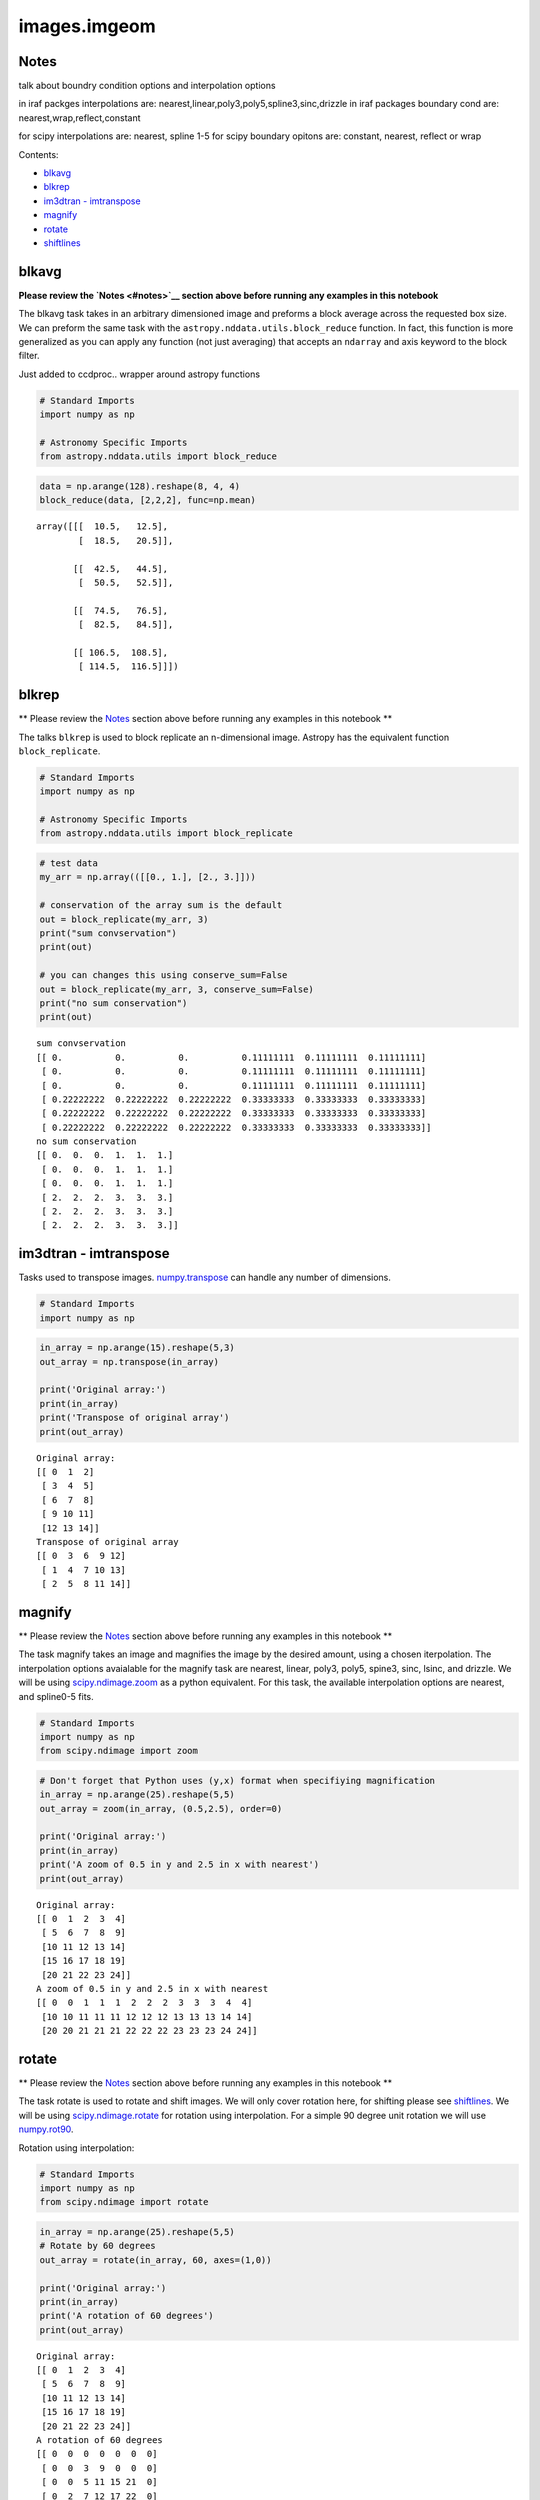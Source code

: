 
images.imgeom
=============

Notes
-----

talk about boundry condition options and interpolation options

in iraf packges interpolations are:
nearest,linear,poly3,poly5,spline3,sinc,drizzle in iraf packages
boundary cond are: nearest,wrap,reflect,constant

for scipy interpolations are: nearest, spline 1-5 for scipy boundary
opitons are: constant, nearest, reflect or wrap

Contents:

-  `blkavg <#blkavg>`__
-  `blkrep <#blkrep>`__
-  `im3dtran - imtranspose <#im3dtran>`__
-  `magnify <#magnify>`__
-  `rotate <#rotate>`__
-  `shiftlines <#shiftlines>`__



blkavg
------

**Please review the `Notes <#notes>`__ section above before running any
examples in this notebook**

The blkavg task takes in an arbitrary dimensioned image and preforms a
block average across the requested box size. We can preform the same
task with the ``astropy.nddata.utils.block_reduce`` function. In fact,
this function is more generalized as you can apply any function (not
just averaging) that accepts an ``ndarray`` and axis keyword to the
block filter.

Just added to ccdproc.. wrapper around astropy functions

.. code:: python

    # Standard Imports
    import numpy as np
    
    # Astronomy Specific Imports
    from astropy.nddata.utils import block_reduce

.. code:: python

    data = np.arange(128).reshape(8, 4, 4)
    block_reduce(data, [2,2,2], func=np.mean)




.. parsed-literal::

    array([[[  10.5,   12.5],
            [  18.5,   20.5]],
    
           [[  42.5,   44.5],
            [  50.5,   52.5]],
    
           [[  74.5,   76.5],
            [  82.5,   84.5]],
    
           [[ 106.5,  108.5],
            [ 114.5,  116.5]]])





blkrep
------

\*\* Please review the `Notes <#notes>`__ section above before running
any examples in this notebook \*\*

The talks ``blkrep`` is used to block replicate an n-dimensional image.
Astropy has the equivalent function ``block_replicate``.

.. code:: python

    # Standard Imports
    import numpy as np
    
    # Astronomy Specific Imports
    from astropy.nddata.utils import block_replicate

.. code:: python

    # test data
    my_arr = np.array(([[0., 1.], [2., 3.]]))
    
    # conservation of the array sum is the default
    out = block_replicate(my_arr, 3)
    print("sum convservation")
    print(out)
    
    # you can changes this using conserve_sum=False
    out = block_replicate(my_arr, 3, conserve_sum=False)
    print("no sum conservation")
    print(out)


.. parsed-literal::

    sum convservation
    [[ 0.          0.          0.          0.11111111  0.11111111  0.11111111]
     [ 0.          0.          0.          0.11111111  0.11111111  0.11111111]
     [ 0.          0.          0.          0.11111111  0.11111111  0.11111111]
     [ 0.22222222  0.22222222  0.22222222  0.33333333  0.33333333  0.33333333]
     [ 0.22222222  0.22222222  0.22222222  0.33333333  0.33333333  0.33333333]
     [ 0.22222222  0.22222222  0.22222222  0.33333333  0.33333333  0.33333333]]
    no sum conservation
    [[ 0.  0.  0.  1.  1.  1.]
     [ 0.  0.  0.  1.  1.  1.]
     [ 0.  0.  0.  1.  1.  1.]
     [ 2.  2.  2.  3.  3.  3.]
     [ 2.  2.  2.  3.  3.  3.]
     [ 2.  2.  2.  3.  3.  3.]]




im3dtran - imtranspose
----------------------

Tasks used to transpose images.
`numpy.transpose <https://docs.scipy.org/doc/numpy/reference/generated/numpy.transpose.html>`__
can handle any number of dimensions.

.. code:: python

    # Standard Imports
    import numpy as np

.. code:: python

    in_array = np.arange(15).reshape(5,3)
    out_array = np.transpose(in_array)
    
    print('Original array:')
    print(in_array)
    print('Transpose of original array')
    print(out_array)


.. parsed-literal::

    Original array:
    [[ 0  1  2]
     [ 3  4  5]
     [ 6  7  8]
     [ 9 10 11]
     [12 13 14]]
    Transpose of original array
    [[ 0  3  6  9 12]
     [ 1  4  7 10 13]
     [ 2  5  8 11 14]]




magnify
-------

\*\* Please review the `Notes <#notes>`__ section above before running
any examples in this notebook \*\*

The task magnify takes an image and magnifies the image by the desired
amount, using a chosen iterpolation. The interpolation options
avaialable for the magnify task are nearest, linear, poly3, poly5,
spine3, sinc, lsinc, and drizzle. We will be using
`scipy.ndimage.zoom <https://docs.scipy.org/doc/scipy-0.18.1/reference/generated/scipy.ndimage.zoom.html#scipy.ndimage.zoom>`__
as a python equivalent. For this task, the available interpolation
options are nearest, and spline0-5 fits.

.. code:: python

    # Standard Imports
    import numpy as np
    from scipy.ndimage import zoom

.. code:: python

    # Don't forget that Python uses (y,x) format when specifiying magnification
    in_array = np.arange(25).reshape(5,5)
    out_array = zoom(in_array, (0.5,2.5), order=0)
    
    print('Original array:')
    print(in_array)
    print('A zoom of 0.5 in y and 2.5 in x with nearest')
    print(out_array)


.. parsed-literal::

    Original array:
    [[ 0  1  2  3  4]
     [ 5  6  7  8  9]
     [10 11 12 13 14]
     [15 16 17 18 19]
     [20 21 22 23 24]]
    A zoom of 0.5 in y and 2.5 in x with nearest
    [[ 0  0  1  1  1  2  2  2  3  3  3  4  4]
     [10 10 11 11 11 12 12 12 13 13 13 14 14]
     [20 20 21 21 21 22 22 22 23 23 23 24 24]]




rotate
------

\*\* Please review the `Notes <#notes>`__ section above before running
any examples in this notebook \*\*

The task rotate is used to rotate and shift images. We will only cover
rotation here, for shifting please see `shiftlines <#shiftlines>`__. We
will be using
`scipy.ndimage.rotate <https://docs.scipy.org/doc/scipy-0.16.0/reference/generated/scipy.ndimage.interpolation.rotate.html>`__
for rotation using interpolation. For a simple 90 degree unit rotation
we will use
`numpy.rot90 <https://docs.scipy.org/doc/numpy/reference/generated/numpy.rot90.html#numpy.rot90>`__.

Rotation using interpolation:

.. code:: python

    # Standard Imports
    import numpy as np
    from scipy.ndimage import rotate

.. code:: python

    in_array = np.arange(25).reshape(5,5)
    # Rotate by 60 degrees
    out_array = rotate(in_array, 60, axes=(1,0))
    
    print('Original array:')
    print(in_array)
    print('A rotation of 60 degrees')
    print(out_array)


.. parsed-literal::

    Original array:
    [[ 0  1  2  3  4]
     [ 5  6  7  8  9]
     [10 11 12 13 14]
     [15 16 17 18 19]
     [20 21 22 23 24]]
    A rotation of 60 degrees
    [[ 0  0  0  0  0  0  0]
     [ 0  0  3  9  0  0  0]
     [ 0  0  5 11 15 21  0]
     [ 0  2  7 12 17 22  0]
     [ 0  3  9 13 19  0  0]
     [ 0  0  0 15 21  0  0]
     [ 0  0  0  0  0  0  0]]


Rotation in increments of 90 degrees:

.. code:: python

    # Standard Imports
    import numpy as np

.. code:: python

    in_array = np.arange(25).reshape(5,5)
    # Rotate by 270 degrees
    out_array = np.rot90(in_array, 3)
    
    print('Original array:')
    print(in_array)
    print('A rotation of 60 degrees')
    print(out_array)


.. parsed-literal::

    Original array:
    [[ 0  1  2  3  4]
     [ 5  6  7  8  9]
     [10 11 12 13 14]
     [15 16 17 18 19]
     [20 21 22 23 24]]
    A rotation of 60 degrees
    [[20 15 10  5  0]
     [21 16 11  6  1]
     [22 17 12  7  2]
     [23 18 13  8  3]
     [24 19 14  9  4]]




shiftlines
----------

**for this might want to copy this over to imshift, reference that
entry**

\*\* Please review the `Notes <#notes>`__ section above before running
any examples in this notebook \*\*

The task shiftlines can shift an image in x by a float values and will
use interpolation to create the output image. We will be using
`scipy.ndimage.shift <https://docs.scipy.org/doc/scipy-0.18.1/reference/generated/scipy.ndimage.shift.html#scipy.ndimage.shift>`__,
where you can shift in any axis of your image. See the
`Notes <#notes>`__ at the top of the notebook for fitting and boundary
options.

.. code:: python

    # Standard Imports
    import numpy as np
    from scipy.ndimage import shift

.. code:: python

    # Don't forget that Python uses (y,x) format when specifiying shifts
    in_array = np.arange(25).reshape(5,5)
    out_array = shift(x, (0.8,0.8), order=3, mode='constant', cval=2)
    
    print('Original array:')
    print(in_array)
    print('A zoom of 0.5 in y and 2 in x with nearest')
    print(out_array)


.. parsed-literal::

    Original array:
    [[ 0  1  2  3  4]
     [ 5  6  7  8  9]
     [10 11 12 13 14]
     [15 16 17 18 19]
     [20 21 22 23 24]]
    A zoom of 0.5 in y and 2 in x with nearest
    [[ 2  2  2  2  2]
     [ 2  0  2  2  4]
     [ 2  6  7  8  9]
     [ 2 11 12 13 14]
     [ 2 16 18 19 20]]




Not Replacing
-------------

-  imlintran - also see `magnify <#magnify>`__, `rotate <#rotate>`__,
   `shiftlines <#shiftlines>`__, lintran?,register?
